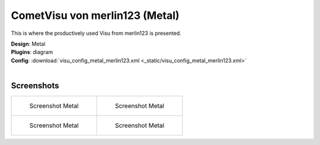
CometVisu von merlin123 (Metal)
===============================

This is where the productively used Visu from merlin123 is presented.

| **Design**: Metal
| **Plugins**: diagram
| **Config**: :download:`visu_config_metal_merlin123.xml <_static/visu_config_metal_merlin123.xml>`
|

Screenshots
-----------

+-------------------------------------------------------+-------------------------------------------------------+
| .. figure:: _static/Example_Metal_merlin123_01.jpg    | .. figure:: _static/Example_Metal_merlin123_02.jpg    |
|    :alt: Screenshot Metal                             |    :alt: Screenshot Metal                             |
|    :width: 200px                                      |    :width: 200px                                      |
|                                                       |                                                       |
|    Screenshot Metal                                   |    Screenshot Metal                                   |
+-------------------------------------------------------+-------------------------------------------------------+
| .. figure:: _static/Example_Metal_merlin123_03.jpg    | .. figure:: _static/Example_Metal_merlin123_04.jpg    |
|    :alt: Screenshot Metal                             |    :alt: Screenshot Metal                             |
|    :width: 200px                                      |    :width: 200px                                      |
|                                                       |                                                       |
|    Screenshot Metal                                   |    Screenshot Metal                                   |
+-------------------------------------------------------+-------------------------------------------------------+
